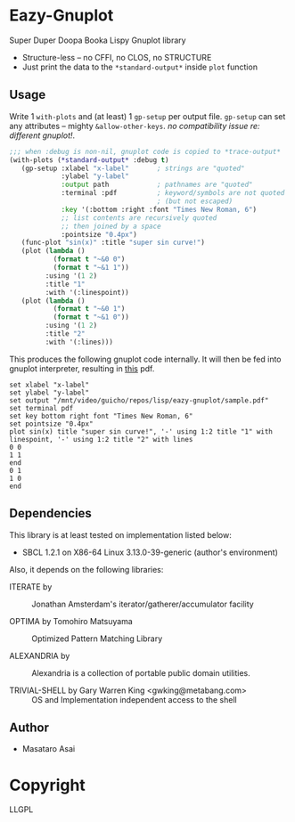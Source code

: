 
* Eazy-Gnuplot 

Super Duper Doopa Booka Lispy Gnuplot library

- Structure-less -- no CFFI, no CLOS, no STRUCTURE 
- Just print the data to the =*standard-output*= inside =plot= function

** Usage

Write 1 =with-plots= and (at least) 1 =gp-setup= per output file.
=gp-setup= can set any attributes -- mighty
=&allow-other-keys=. /no compatibility issue re: different gnuplot!/.

#+BEGIN_SRC lisp
;;; when :debug is non-nil, gnuplot code is copied to *trace-output*
(with-plots (*standard-output* :debug t)
   (gp-setup :xlabel "x-label"       ; strings are "quoted"
             :ylabel "y-label"
             :output path            ; pathnames are "quoted"
             :terminal :pdf          ; keyword/symbols are not quoted
                                     ; (but not escaped)
             :key '(:bottom :right :font "Times New Roman, 6")
             ;; list contents are recursively quoted
             ;; then joined by a space
             :pointsize "0.4px")
   (func-plot "sin(x)" :title "super sin curve!")
   (plot (lambda ()
           (format t "~&0 0")
           (format t "~&1 1"))
         :using '(1 2)
         :title "1"
         :with '(:linespoint))
   (plot (lambda ()
           (format t "~&0 1")
           (format t "~&1 0"))
         :using '(1 2)
         :title "2"
         :with '(:lines)))
#+END_SRC

This produces the following gnuplot code internally. It will then be fed
into gnuplot interpreter, resulting in [[https://raw.githubusercontent.com/guicho271828/eazy-gnuplot/master/sample.pdf][this]] pdf.

#+BEGIN_SRC gnuplot
set xlabel "x-label"
set ylabel "y-label"
set output "/mnt/video/guicho/repos/lisp/eazy-gnuplot/sample.pdf"
set terminal pdf
set key bottom right font "Times New Roman, 6"
set pointsize "0.4px"
plot sin(x) title "super sin curve!", '-' using 1:2 title "1" with linespoint, '-' using 1:2 title "2" with lines
0 0
1 1
end
0 1
1 0
end
#+END_SRC

** Dependencies

This library is at least tested on implementation listed below:

+ SBCL 1.2.1 on X86-64 Linux  3.13.0-39-generic (author's environment)

Also, it depends on the following libraries:

+ ITERATE by  ::
    Jonathan Amsterdam's iterator/gatherer/accumulator facility

+ OPTIMA by Tomohiro Matsuyama ::
    Optimized Pattern Matching Library

+ ALEXANDRIA by  ::
    Alexandria is a collection of portable public domain utilities.

+ TRIVIAL-SHELL by Gary Warren King <gwking@metabang.com> ::
    OS and Implementation independent access to the shell

** Author

+ Masataro Asai

* Copyright

LLGPL




